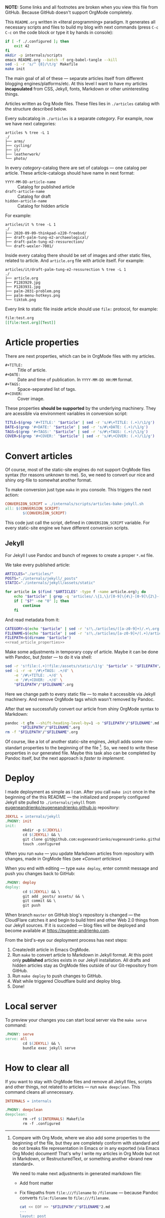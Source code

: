 *NOTE:* Some links and all footnotes are broken when you view this file from
GitHub. Because GitHub doesn't support OrgMode completely.

This =README.org= written in «literal programming» paradigm. It generates all
necessary scripts and files to build my blog with next commands (press =C-c C-c=
on the code block or type it by hands in console):
#+begin_src bash :results silent raw
  if [ -f ./.configured ]; then
      exit 42
  fi
  mkdir -p internals/scripts
  emacs README.org --batch -f org-babel-tangle --kill
  sed -i -r 's/^ {8}/\t/g' Makefile
  make init
#+end_src

The main goal of all of these — separate articles itself from different
blogging engines/platforms/etc. At this level I want to have my articles
*incapsulated* from CSS, Jekyll, fonts, Markdown or other uninteresting things.

Articles written as Org Mode files. These files lies in =./articles= catalog
with the structure described below.

Every subcatalog in =./articles= is a separate /category/. For example, now we
have next categories:
#+begin_example
articles % tree -L 1
./
├── arms/
├── cycling/
├── it/
├── leatherwork/
└── photo/
#+end_example

In every /category/-catalog there are set of catalogs — one catalog per
article. These article-catalogs should have name in next format:
- =YYYY-MM-DD-article-name= :: Catalog for published article
- =draft-article-name= :: Catalog for draft
- =hidden-article-name= ::  Catalog for hidden article

For example:
#+begin_example
articles/it % tree -L 1
./
├── 2020-09-09-thinkpad-x220-freebsd/
├── draft-palm-tung-e2-archaeological/
├── draft-palm-tung-e2-ressurection/
└── draft-wexler-7001/
#+end_example

Inside every catalog there should be set of images and other static files,
related to article. And =article.org= file with article itself. For example:
#+begin_example
articles/it/draft-palm-tung-e2-ressurection % tree -L 1
./
├── article.org
├── P1283929.jpg
├── P1283931.jpg
├── palm-2031-problem.png
├── palm-menu-hotkeys.png
└── tiktok.png
#+end_example

Every link to static file inside article should use =file:= protocol, for
example:
#+begin_src org
  file:test.org
  [[file:test.org][Test]]
#+end_src

* Article properties
There are next properties, which can be in OrgMode files with my
articles.

- =#+TITLE:= :: Title of article.
- =#+DATE:= :: Date and time of publication. In =YYYY-MM-DD HH:MM= format.
- =#+TAGS:= :: Space-separated list of tags.
- =#+COVER:= :: Cover image.

These properties *should be supported* by the underlying machinery. They are
acessible via environment variables in conversion script:
#+name: read_article_properties
#+begin_src bash
  TITLE=$(grep '#+TITLE:' "$article" | sed -r 's/#\+TITLE: (.+)/\1/g')
  DATE=$(grep '#+DATE:' "$article" | sed -r 's/#\+DATE: (.+)/\1/g')
  TAGS=$(grep '#+TAGS:' "$article" | sed -r 's/#\+TAGS: (.+)/\1/g')
  COVER=$(grep '#+COVER:' "$article" | sed -r 's/#\+COVER: (.+)/\1/g')
#+end_src

* Convert articles
Of course, most of the static-site engines do not support OrgMode files syntax
(for reasons unknown to me). So, we need to convert our nice and shiny
org-file to somewhat another format.

To make conversion just type =make= in you console. This triggers the next
action:
#+begin_src makefile :tangle Makefile
  CONVERSION_SCRIPT = ./internals/scripts/articles-bake-jekyll.sh
  all: $(CONVERSION_SCRIPT)
          $(CONVERSION_SCRIPT)
#+end_src

This code just call the script, defined in =CONVERSION_SCRIPT= variable. For
every static-site engine we have different conversion scripts.

** Jekyll
:PROPERTIES:
:header-args: :tangle internals/scripts/articles-bake-jekyll.sh :noweb yes
:END:
For Jekyll I use Pandoc and bunch of regexes to create a proper =*.md= file.

We take every published article:
#+begin_src bash :shebang "#!/usr/bin/env bash"
  ARTICLES="./articles/"
  POSTS="./internals/jekyll/_posts"
  STATIC="./internals/jekyll/assets/static"

  for article in $(find "$ARTICLES" -type f -name article.org); do
      echo "$article" | grep -q 'articles/.\{1,\}/[0-9]\{4\}-[0-9]\{2\}-[0-9]\{2\}-.\{1,\}/article.org'
      if [ "$?" -ne "0" ]; then
          continue
      fi
#+end_src

And read metadata from it:
#+begin_src bash
  CATEGORY=$(echo "$article" | sed -r 's!\./articles/([a-z0-9]+)/.+\.org!\1!g')
  FILENAME=$(echo "$article" | sed -r 's!\./articles/[a-z0-9]+/(.+)/article\.org!\1!g')
  FILEPATH=$(dirname "$article")
  <<read_article_properties>>
#+end_src

Make some adjustments in temporary copy of article. Maybe it can be done with
Pandoc, but /faster/ — to do it via shell:
#+begin_src bash
  sed -r 's!file:(.+)!file:/assets/static/\1!g' "$article" > "$FILEPATH"/"$FILENAME".org
  sed -i -r -e '/#\+TAGS: .+/d' \
      -e '/#\+TITLE: .+/d' \
      -e '/#\+COVER: .+/d' \
      "$FILEPATH"/"$FILENAME".org
#+end_src

Here we change path to every static file — to make it accessible via Jekyll
machinery. And remove OrgMode tags which wasn't removed by Pandoc.

After that we successfully convert our article from shiny OrgMode syntax to
Markdown:
#+begin_src bash
  pandoc -t gfm --shift-heading-level-by=1 -o "$FILEPATH"/"$FILENAME".md \
         "$FILEPATH"/"$FILENAME".org
  rm -f "$FILEPATH"/"$FILENAME".org
#+end_src

Of course, like a lot of another static-site engines, Jekyll adds some
non-standart properties to the beginning of the file [fn:org-mode-shiny]. So,
we need to write these properties in our generated file. Maybe this task also
can be completed by Pandoc itself, but the next approach is /faster to
implement/.

[fn:org-mode-shiny] Compare with Org Mode, where we also add some properties
to the beginning of the file, but they are completely conform with standard
and do not breaks file representation in Emacs or in any exported (via Emacs
Org Mode) document! That's why I write my articles in Org Mode but not in
Markdown, or RestructuredText, or something another «brand new standard».

We need to make next adjustments in generated markdown file:
- Add front matter
- Fix filepaths from =file:///filename= to =/filename= — because Pandoc converts
  =file:filename= to =file:///filename=.
        
  #+begin_src bash
    cat << EOF >> "$FILEPATH"/"$FILENAME"2.md
    ---
    layout: post
    title: "$TITLE"
    category: "$CATEGORY"
    tags: "$TAGS"
    date: "$DATE"
    comments: true
    hidden:
      - related_posts
    EOF
    if [ ! -z "$COVER" ]; then
        cat << EOF >> "$FILEPATH"/"$FILENAME"2.md
    banner:
      image: /assets/static/$COVER
      opacity: 0.6
    EOF
    fi
    cat << EOF >> "$FILEPATH"/"$FILENAME"2.md
    ---

    EOF
    cat "$FILEPATH"/"$FILENAME".md >> "$FILEPATH"/"$FILENAME"2.md
    mv "$FILEPATH"/"$FILENAME"2.md "$FILEPATH"/"$FILENAME".md
    sed -i -r 's!(.*)file://(.*)!\1\2!g' "$FILEPATH"/"$FILENAME".md
  #+end_src
 
After all that suffering move prepared article to =_posts/= and all related static
files to =assets/static=:
#+begin_src bash
  mv "$FILEPATH"/"$FILENAME".md "$POSTS"
  find "$FILEPATH" -type f -not -name article.org -exec cp {} "$STATIC" \;
  done
#+end_src

* Deploy
:PROPERTIES:
:header-args: :tangle Makefile
:END:
I made deployment as simple as I can. After you call =make init= once in the
beginning of the this README — the initialized and properly configured Jekyll
site pulled to =./internals/jekyll= from
[[https://github.com/eugeneandrienko/eugeneandrienko.github.io][eugeneandrienko/eugeneandrienko.github.io]] repository:

#+begin_src makefile
  JEKYLL = internals/jekyll
  .PHONY: init
  init:
          mkdir -p $(JEKYLL)
          cd $(JEKYLL) && \
          git clone git@github.com:eugeneandrienko/eugeneandrienko.github.io.git .
          touch .configured
#+end_src

When you run =make= — you update Markdown articles from repository with changes,
made in OrgMode files (see [[* Convert articles][«Convert articles»]])

When you end with editing — type =make deploy=, enter commit message and push
you changes back to GitHub:
#+begin_src makefile
  .PHONY: deploy
  deploy:
          cd $(JEKYLL) && \
          git add _posts/ assets/ && \
          git commit && \
          git push
#+end_src

When branch =master= on GitHub blog's repository is changed — the CloudFlare
catches it and begin to build html and other Web 2.0 things from our Jekyll
sources. If it is succeded — blog files will be deployed and become available
at https://eugene-andrienko.com.

From the bird's-eye our deployment process has next steps:
1. Create/edit article in Emacs OrgMode.
2. Run =make= to convert article to Markdown in Jekyll format. At this point
   only *published* articles exists in our Jekyll installation. All drafts and
   hidden articles stay as OrgMode files outside of our Git-repository from
   GitHub.
3. Run =make deploy= to push changes to GitHub.
4. Wait while triggered Cloudflare build and deploy blog.
5. Done!

* Local server
To preview your changes you can start local server via the =make serve= command:
#+begin_src makefile :tangle Makefile
  .PHONY: serve
  serve: all
          cd $(JEKYLL) && \
          bundle exec jekyll serve
#+end_Src

* How to clear all
If you want to stay with OrgMode files and remove all Jekyll files, scripts
and other things, not related to articles — run =make deepclean=. This command
cleans all unnecessary.

#+begin_src makefile :tangle Makefile
  INTERNALS = internals

  .PHONY: deepclean
  deepclean:
          rm -rf $(INTERNALS) Makefile
          rm -f .configured
#+end_src
